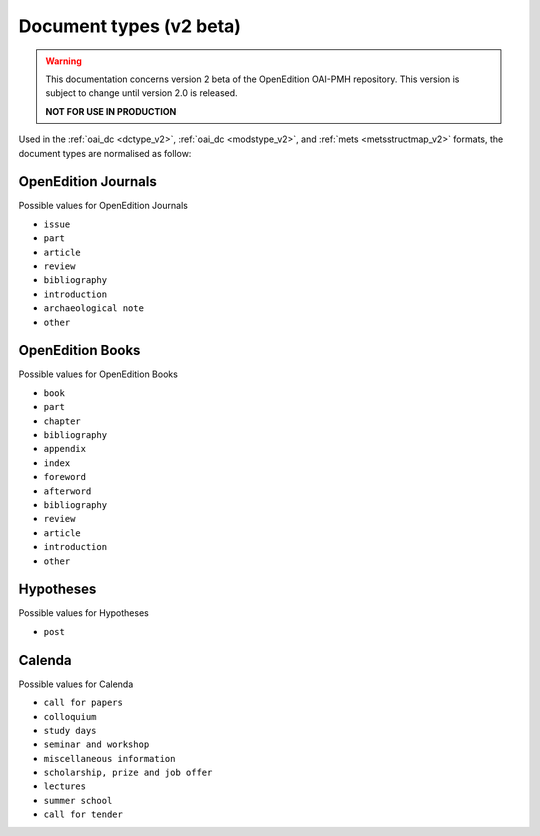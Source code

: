 .. _types_v2:

Document types (v2 beta)
============================

.. warning::

      This documentation concerns version 2 beta of the OpenEdition OAI-PMH repository. This version is subject to change until version 2.0 is released. 

      **NOT FOR USE IN PRODUCTION**


Used in the :ref:`oai_dc <dctype_v2>`, :ref:`oai_dc <modstype_v2>`,  and :ref:`mets <metsstructmap_v2>` formats, the document types are normalised as follow: 



OpenEdition Journals
-------------------------------

Possible values for OpenEdition Journals

* ``issue``
* ``part``
* ``article``
* ``review``
* ``bibliography``
* ``introduction``
* ``archaeological note``
* ``other``

OpenEdition Books
-------------------------------
Possible values for OpenEdition Books

* ``book``
* ``part``
* ``chapter``
* ``bibliography``
* ``appendix``
* ``index``
* ``foreword``
* ``afterword``
* ``bibliography``
* ``review``
* ``article``
* ``introduction``
* ``other``

Hypotheses
-------------------------------

Possible values for Hypotheses 

* ``post``

Calenda
-------------------------------

Possible values for Calenda 

* ``call for papers``
* ``colloquium``
* ``study days``
* ``seminar and workshop``
* ``miscellaneous information``
* ``scholarship, prize and job offer``
* ``lectures``
* ``summer school``
* ``call for tender``



